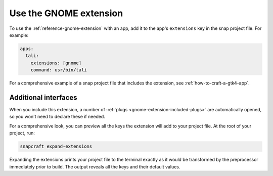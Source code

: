 .. _how-to-use-the-gnome-extension:

Use the GNOME extension
=======================

To use the :ref:`reference-gnome-extension` with an app, add it to the app's
``extensions`` key in the snap project file. For example:

.. code:: yaml

    apps:
      tali:
        extensions: [gnome]
        command: usr/bin/tali

For a comprehensive example of a snap project file that includes the extension, see
:ref:`how-to-craft-a-gtk4-app`.


Additional interfaces
---------------------

When you include this extension, a number of :ref:`plugs
<gnome-extension-included-plugs>` are automatically opened, so you won't need to declare these if needed.

For a comprehensive look, you can preview all the keys the extension will add to your
project file. At the root of your project, run:

.. code-block:: bash

    snapcraft expand-extensions

Expanding the extensions prints your project file to the terminal exactly as it would be
transformed by the preprocessor immediately prior to build. The output reveals all the
keys and their default values.
